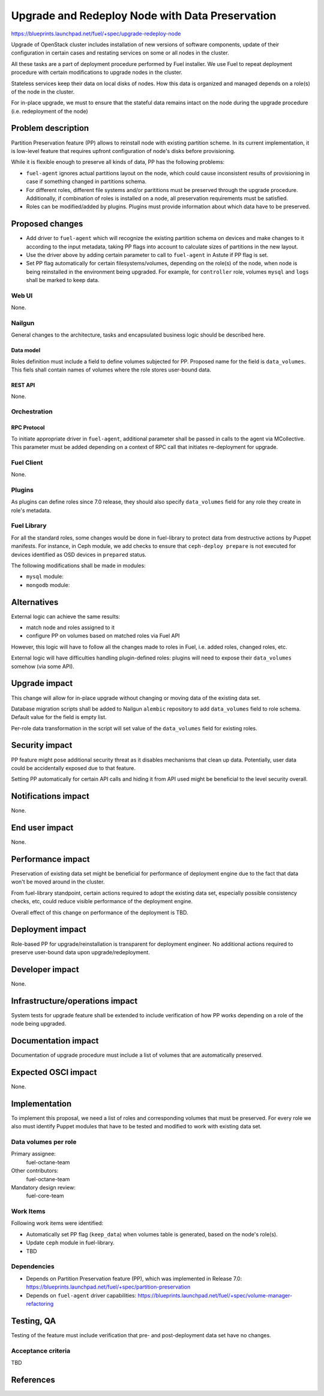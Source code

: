 ..
 This work is licensed under a Creative Commons Attribution 3.0 Unported
 License.

 http://creativecommons.org/licenses/by/3.0/legalcode

================================================
Upgrade and Redeploy Node with Data Preservation
================================================

https://blueprints.launchpad.net/fuel/+spec/upgrade-redeploy-node

Upgrade of OpenStack cluster includes installation of new versions of
software components, update of their configuration in certain cases and
restating services on some or all nodes in the cluster.

All these tasks are a part of deployment procedure performed by Fuel
installer. We use Fuel to repeat deployment procedure with certain
modifications to upgrade nodes in the cluster.

Stateless services keep their data on local disks of nodes. How this
data is organized and managed depends on a role(s) of the node in the
cluster.

For in-place upgrade, we must to ensure that the stateful data remains
intact on the node during the upgrade procedure (i.e. redeployment of
the node)

--------------------
Problem description
--------------------

Partition Preservation feature (PP) allows to reinstall node with existing
partition scheme. In its current implementation, it is low-level feature
that requires upfront configuration of node's disks before provisioning.

While it is flexible enough to preserve all kinds of data, PP has the
following problems:

* ``fuel-agent`` ignores actual partitions layout on the node, which could
  cause inconsistent results of provisioning in case if something changed
  in partitions schema.

* For different roles, different file systems and/or parititions must be
  preserved through the upgrade procedure. Additionally, if combination of
  roles is installed on a node, all preservation requirements must be
  satisfied.

* Roles can be modified/added by plugins. Plugins must provide information
  about which data have to be preserved.

----------------
Proposed changes
----------------

* Add driver to ``fuel-agent`` which will recognize the existing partition
  schema on devices and make changes to it according to the input metadata,
  taking PP flags into account to calculate sizes of partitions in the new
  layout.

* Use the driver above by adding certain parameter to call to ``fuel-agent``
  in Astute if PP flag is set.

* Set PP flag automatically for certain filesystems/volumes, depending on the
  role(s) of the node, when node is being reinstalled in the environment being
  upgraded. For example, for ``controller`` role, volumes ``mysql`` and
  ``logs`` shall be marked to keep data.

Web UI
======

None.

Nailgun
=======

General changes to the architecture, tasks and encapsulated business logic
should be described here.

Data model
----------

Roles definition must include a field to define volumes subjected for PP.
Proposed name for the field is ``data_volumes``. This fiels shall contain
names of volumes where the role stores user-bound data.


REST API
--------

None.

Orchestration
=============

RPC Protocol
------------

To initiate appropriate driver in ``fuel-agent``, additional parameter shall
be passed in calls to the agent via MCollective. This parameter must be added
depending on a context of RPC call that initiates re-deployment for upgrade.

Fuel Client
===========

None.

Plugins
=======

As plugins can define roles since 7.0 release, they should also specify
``data_volumes`` field for any role they create in role's metadata.

Fuel Library
============

For all the standard roles, some changes would be done in fuel-library to
protect data from destructive actions by Puppet manifests. For instance, in
Ceph module, we add checks to ensure that ``ceph-deploy prepare`` is not
executed for devices identified as OSD devices in ``prepared`` status.

The following modifications shall be made in modules:

* ``mysql`` module:

* ``mongodb`` module:



------------
Alternatives
------------

External logic can achieve the same results:

* match node and roles assigned to it

* configure PP on volumes based on matched roles via Fuel API

However, this logic will have to follow all the changes made to roles in Fuel,
i.e. added roles, changed roles, etc.

External logic will have difficulties handling plugin-defined roles: plugins
will need to expose their ``data_volumes`` somehow (via some API).

--------------
Upgrade impact
--------------

This change will allow for in-place upgrade without changing or moving data
of the existing data set.

Database migration scripts shall be added to Nailgun ``alembic`` repository
to add ``data_volumes`` field to role schema. Default value for the field
is empty list.

Per-role data transformation in the script will set value of the
``data_volumes`` field for existing roles.

---------------
Security impact
---------------

PP feature might pose additional security threat as it disables mechanisms
that clean up data. Potentially, user data could be accidentally exposed due
to that feature.

Setting PP automatically for certain API calls and hiding it from API used
might be beneficial to the level security overall.

--------------------
Notifications impact
--------------------

None.

---------------
End user impact
---------------

None.

------------------
Performance impact
------------------

Preservation of existing data set might be beneficial for performance of
deployment engine due to the fact that data won't be moved around in the
cluster.

From fuel-library standpoint, certain actions required to adopt the existing
data set, especially possible consistency checks, etc, could reduce visible
performance of the deployment engine.

Overall effect of this change on performance of the deployment is TBD.

-----------------
Deployment impact
-----------------

Role-based PP for upgrade/reinstallation is transparent for deployment
engineer. No additional actions required to preserve user-bound data upon
upgrade/redeployment.

----------------
Developer impact
----------------

None.

--------------------------------
Infrastructure/operations impact
--------------------------------

System tests for upgrade feature shall be extended to include verification of
how PP works depending on a role of the node being upgraded.

--------------------
Documentation impact
--------------------

Documentation of upgrade procedure must include a list of volumes that are
automatically preserved.

--------------------
Expected OSCI impact
--------------------

None.

--------------
Implementation
--------------

To implement this proposal, we need a list of roles and corresponding volumes
that must be preserved. For every role we also must identify Puppet modules
that have to be tested and modified to work with existing data set.

Data volumes per role
=====================

=============== ============================== ==============================
Role            Data Volumes                   Puppet modules
=============== ============================== ==============================
``controller``  ``mysql``, ``logs``, ``image`` ``mysql``, ``galera``
--------------- ------------------------------ ------------------------------
``compute``     ``vm`` (if no live-migration)
--------------- ------------------------------ ------------------------------
``ceph-osd``    ``ceph``                       ``ceph``
--------------- ------------------------------ ------------------------------
``mongodb``     ``mongo``                      ``mongo``
--------------- ------------------------------ ------------------------------


Assignee(s)
===========

Primary assignee:
    fuel-octane-team

Other contributors:
    fuel-octane-team

Mandatory design review:
    fuel-core-team


Work Items
==========

Following work items were identified:

* Automatically set PP flag (``keep_data``) when volumes table is generated,
  based on the node's role(s).

* Update ``ceph`` module in fuel-library.

* TBD

Dependencies
============

* Depends on Partition Preservation feature (PP), which was implemented in
  Release 7.0: https://blueprints.launchpad.net/fuel/+spec/partition-preservation

* Depends on ``fuel-agent`` driver capabilities:
  https://blueprints.launchpad.net/fuel/+spec/volume-manager-refactoring


------------
Testing, QA
------------

Testing of the feature must include verification that pre- and post-deployment
data set have no changes.

Acceptance criteria
===================

TBD

----------
References
----------

